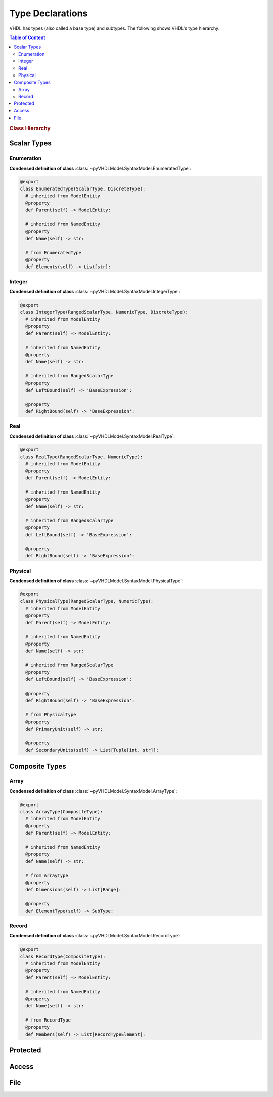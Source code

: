 .. _vhdlmodel-types:

Type Declarations
#################

VHDL has types (also called a base type) and subtypes. The following shows VHDL's type hierarchy:

.. contents:: Table of Content
   :local:

.. rubric:: Class Hierarchy

.. inheritance-diagram:: pyVHDLModel.SyntaxModel.EnumeratedType pyVHDLModel.SyntaxModel.IntegerType pyVHDLModel.SyntaxModel.RealType pyVHDLModel.SyntaxModel.PhysicalType pyVHDLModel.SyntaxModel.ArrayType pyVHDLModel.SyntaxModel.RecordType pyVHDLModel.SyntaxModel.ProtectedType pyVHDLModel.SyntaxModel.AccessType pyVHDLModel.SyntaxModel.FileType
   :parts: 1


.. _vhdlmodel-scalartypes:

Scalar Types
============

.. _vhdlmodel-enumeratedtypes:

Enumeration
-----------

.. todo::

   Write documentation.

**Condensed definition of class** :class:`~pyVHDLModel.SyntaxModel.EnumeratedType`:

.. code-block:: Python

   @export
   class EnumeratedType(ScalarType, DiscreteType):
     # inherited from ModelEntity
     @property
     def Parent(self) -> ModelEntity:

     # inherited from NamedEntity
     @property
     def Name(self) -> str:

     # from EnumeratedType
     @property
     def Elements(self) -> List[str]:



.. _vhdlmodel-integertypes:

Integer
-------

.. todo::

   Write documentation.

**Condensed definition of class** :class:`~pyVHDLModel.SyntaxModel.IntegerType`:

.. code-block:: Python

   @export
   class IntegerType(RangedScalarType, NumericType, DiscreteType):
     # inherited from ModelEntity
     @property
     def Parent(self) -> ModelEntity:

     # inherited from NamedEntity
     @property
     def Name(self) -> str:

     # inherited from RangedScalarType
     @property
     def LeftBound(self) -> 'BaseExpression':

     @property
     def RightBound(self) -> 'BaseExpression':



.. _vhdlmodel-realtypes:

Real
----

.. todo::

   Write documentation.

**Condensed definition of class** :class:`~pyVHDLModel.SyntaxModel.RealType`:

.. code-block:: Python

   @export
   class RealType(RangedScalarType, NumericType):
     # inherited from ModelEntity
     @property
     def Parent(self) -> ModelEntity:

     # inherited from NamedEntity
     @property
     def Name(self) -> str:

     # inherited from RangedScalarType
     @property
     def LeftBound(self) -> 'BaseExpression':

     @property
     def RightBound(self) -> 'BaseExpression':



.. _vhdlmodel-physicaltypes:

Physical
--------

.. todo::

   Write documentation.

**Condensed definition of class** :class:`~pyVHDLModel.SyntaxModel.PhysicalType`:

.. code-block:: Python

   @export
   class PhysicalType(RangedScalarType, NumericType):
     # inherited from ModelEntity
     @property
     def Parent(self) -> ModelEntity:

     # inherited from NamedEntity
     @property
     def Name(self) -> str:

     # inherited from RangedScalarType
     @property
     def LeftBound(self) -> 'BaseExpression':

     @property
     def RightBound(self) -> 'BaseExpression':

     # from PhysicalType
     @property
     def PrimaryUnit(self) -> str:

     @property
     def SecondaryUnits(self) -> List[Tuple[int, str]]:



.. _vhdlmodel-compositetypes:

Composite Types
===============

.. _vhdlmodel-arraytypes:

Array
-----

.. todo::

   Write documentation.

**Condensed definition of class** :class:`~pyVHDLModel.SyntaxModel.ArrayType`:

.. code-block:: Python

   @export
   class ArrayType(CompositeType):
     # inherited from ModelEntity
     @property
     def Parent(self) -> ModelEntity:

     # inherited from NamedEntity
     @property
     def Name(self) -> str:

     # from ArrayType
     @property
     def Dimensions(self) -> List[Range]:

     @property
     def ElementType(self) -> SubType:



.. _vhdlmodel-recordtypes:

Record
------

.. todo::

   Write documentation.

**Condensed definition of class** :class:`~pyVHDLModel.SyntaxModel.RecordType`:

.. code-block:: Python

   @export
   class RecordType(CompositeType):
     # inherited from ModelEntity
     @property
     def Parent(self) -> ModelEntity:

     # inherited from NamedEntity
     @property
     def Name(self) -> str:

     # from RecordType
     @property
     def Members(self) -> List[RecordTypeElement]:


.. _vhdlmodel-protectedtypes:

Protected
=========

.. todo::

   Write documentation.

.. _vhdlmodel-accesstypes:

Access
======

.. todo::

   Write documentation.

.. _vhdlmodel-filetypes:

File
====

.. todo::

   Write documentation.

